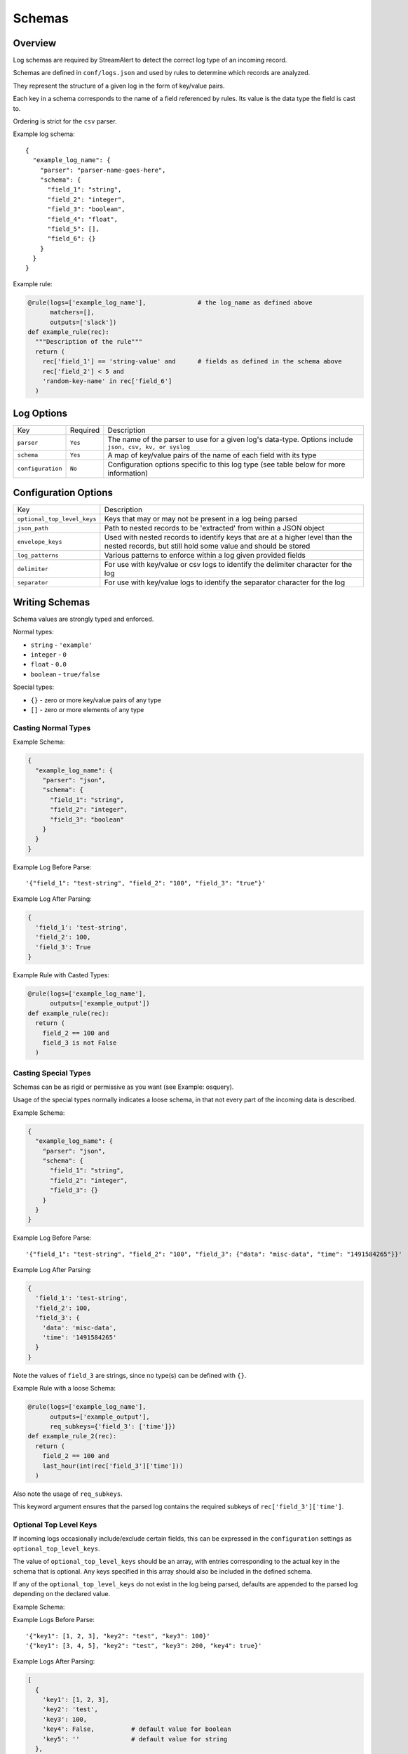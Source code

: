 Schemas
=======

Overview
--------

Log schemas are required by StreamAlert to detect the correct log type of an incoming record.

Schemas are defined in ``conf/logs.json`` and used by rules to determine which records are analyzed.

They represent the structure of a given log in the form of key/value pairs.

Each key in a schema corresponds to the name of a field referenced by rules.  Its value is the data type the field is cast to.

Ordering is strict for the ``csv`` parser.

Example log schema::

  {
    "example_log_name": {
      "parser": "parser-name-goes-here",
      "schema": {
        "field_1": "string",
        "field_2": "integer",
        "field_3": "boolean",
        "field_4": "float",
        "field_5": [],
        "field_6": {}
      }
    }
  }

Example rule:

.. code-block:: python

  @rule(logs=['example_log_name'],              # the log_name as defined above
        matchers=[],
        outputs=['slack'])
  def example_rule(rec):
    """Description of the rule"""
    return (
      rec['field_1'] == 'string-value' and      # fields as defined in the schema above
      rec['field_2'] < 5 and
      'random-key-name' in rec['field_6']
    )


Log Options
-----------

=================  =========  ======================
Key                Required   Description
-----------------  ---------  ----------------------
``parser``         ``Yes``    The name of the parser to use for a given log's data-type.   Options include ``json, csv, kv, or syslog``
``schema``         ``Yes``    A map of key/value pairs of the name of each field with its type
``configuration``  ``No``     Configuration options specific to this log type (see table below for more information)
=================  =========  ======================

Configuration Options
---------------------

===========================  ======================
Key                          Description
---------------------------  ----------------------
``optional_top_level_keys``  Keys that may or may not be present in a log being parsed
``json_path``                Path to nested records to be 'extracted' from within a JSON object
``envelope_keys``            Used with nested records to identify keys that are at a higher level than the nested records, but still hold some value and should be stored
``log_patterns``             Various patterns to enforce within a log given provided fields
``delimiter``                For use with key/value or csv logs to identify the delimiter character for the log
``separator``                For use with key/value logs to identify the separator character for the log
===========================  ======================


Writing Schemas
---------------
Schema values are strongly typed and enforced.

Normal types:

* ``string`` - ``'example'``
* ``integer`` - ``0``
* ``float`` - ``0.0``
* ``boolean`` - ``true/false``

Special types:

* ``{}`` - zero or more key/value pairs of any type
* ``[]`` - zero or more elements of any type

Casting Normal Types
~~~~~~~~~~~~~~~~~~~~

Example Schema:

.. code-block:: json

  {
    "example_log_name": {
      "parser": "json",
      "schema": {
        "field_1": "string",
        "field_2": "integer",
        "field_3": "boolean"
      }
    }
  }

Example Log Before Parse::

  '{"field_1": "test-string", "field_2": "100", "field_3": "true"}'

Example Log After Parsing:

.. code-block:: python

  {
    'field_1': 'test-string',
    'field_2': 100,
    'field_3': True
  }

Example Rule with Casted Types:

.. code-block:: python

  @rule(logs=['example_log_name'],
        outputs=['example_output'])
  def example_rule(rec):
    return (
      field_2 == 100 and
      field_3 is not False
    )

Casting Special Types
~~~~~~~~~~~~~~~~~~~~~

Schemas can be as rigid or permissive as you want (see Example: osquery).

Usage of the special types normally indicates a loose schema, in that not every part of the incoming data is described.

Example Schema:

.. code-block:: json

  {
    "example_log_name": {
      "parser": "json",
      "schema": {
        "field_1": "string",
        "field_2": "integer",
        "field_3": {}
      }
    }
  }

Example Log Before Parse::

  '{"field_1": "test-string", "field_2": "100", "field_3": {"data": "misc-data", "time": "1491584265"}}'

Example Log After Parsing:

.. code-block:: python

  {
    'field_1': 'test-string',
    'field_2': 100,
    'field_3': {
      'data': 'misc-data',
      'time': '1491584265'
    }
  }

Note the values of ``field_3`` are strings, since no type(s) can be defined with ``{}``.

Example Rule with a loose Schema:

.. code-block:: python

  @rule(logs=['example_log_name'],
        outputs=['example_output'],
        req_subkeys={'field_3': ['time']})
  def example_rule_2(rec):
    return (
      field_2 == 100 and
      last_hour(int(rec['field_3']['time']))
    )

Also note the usage of ``req_subkeys``.

This keyword argument ensures that the parsed log contains the required subkeys of ``rec['field_3']['time']``.

Optional Top Level Keys
~~~~~~~~~~~~~~~~~~~~~~~

If incoming logs occasionally include/exclude certain fields, this can be expressed in the ``configuration`` settings as ``optional_top_level_keys``.

The value of ``optional_top_level_keys`` should be an array, with entries corresponding to the actual key in the schema that is optional. Any keys specified in this array should also be included in the defined schema.

If any of the ``optional_top_level_keys`` do not exist in the log being parsed, defaults are appended to the parsed log depending on the declared value.

Example Schema:

.. code-block: json
  {
    "test_log_type_json": {
      "parser": "json",
      "schema": {
        "key1": [],
        "key2": "string",
        "key3": "integer"
        "key4": "boolean",
        "key5": "string"
      },
      "configuration": {
        "optional_top_level_keys": [
          "key4",
          "key5"
        ]
      }
    }
  }

Example Logs Before Parse::

  '{"key1": [1, 2, 3], "key2": "test", "key3": 100}'
  '{"key1": [3, 4, 5], "key2": "test", "key3": 200, "key4": true}'

Example Logs After Parsing:

.. code-block:: python

  [
    {
      'key1': [1, 2, 3],
      'key2': 'test',
      'key3': 100,
      'key4': False,          # default value for boolean
      'key5': ''              # default value for string
    },
    {
      'key1': [3, 4, 5],
      'key2': 'test',
      'key3': 200,
      'key4': True,           # default is overridden by parsed log
      'key5': ''              # default value for string
    }
  ]


JSON Parsing
------------

Options
~~~~~~~

.. code-block:: json

  {
    "log_name": {
      "parser": "json",
      "schema": {
        "field": "type",
        "field...": "type..."
      },
      "configuration": {
        "json_path": "jsonpath expression",
        "envelope_keys": {
          "field": "type",
          "field...": "type..."
        }
      }
    }
  }

.. note:: Options related to nested JSON are defined within ``configuration``. The ``json_path`` key should hold the JSON path to the records, while ``envelope_keys`` is utilized to capture keys in the root of our nested structure.

Nested JSON
~~~~~~~~~~~

Normally, a log contains all fields to be parsed at the top level:

.. code-block:: json

  {
    "example": 1,
    "host": "myhostname.domain.com",
    "time": "10:00 AM"
  }

In some cases, the fields to be parsed and analyzed may be nested several layers into the data:

.. code-block:: json

  {
    "logs": {
      "results": [
        {
          "example": 1,
          "host": "jumphost-1.domain.com",
          "time": "11:00 PM"
        },
        {
          "example": 2,
          "host": "jumphost-2.domain.com",
          "time": "12:00 AM"
        }
      ]
    },
    "id": 1431948983198,
    "application": "my-app"
  }

To extract these nested records, use the ``configuration`` option ``json_path``:

.. code-block:: json

  {
    "log_name": {
      "parser": "json",
      "schema": {
        "example": "integer",
        "host": "string",
        "time": "string"
      },
      "configuration": {
        "json_path": "logs.results[*]"
      }
    }
  }

Log Patterns
~~~~~~~~~~~~

Log patterns provide the ability to differentiate log schemas that are identical or very close in nature.

They can be added by using the ``configuration`` option ``log_patterns``.

Log patterns are a collection of key/value pairs where the key is the name of the field, and the value is a list of
expressions the log parser will search for in said field of the log. If *any* of the log patterns listed exists in
a specific field, the parser will consider the data valid.

This feature is especially helpful to reduce false positives, since it provides to ability to only match a schema if
specific values are present in a log.

Wild card log patterns are supported using the ``*`` or ``?`` symbols, as shown below.

Example schema:

.. code-block:: json

  {
    "log_name": {
      "schema": {
        "computer_name": "string",
        "hostname": "string",
        "instance_id": "string",
        "process_id": "string",
        "message": "string",
        "timestamp": "float",
        "type": "string"
      },
      "parser": "json",
      "configuration": {
        "log_patterns": {
          "type": [
            "*bad.log.type*"
          ]
        }
      }
    }
  }

Example logs:

.. code-block:: json

  {
    "computer_name": "test-server-name",
    "hostname": "okay_host",
    "instance_id": "95909",
    "process_id": "82571",
    "message": "this is not important info",
    "timestamp": "1427381694.88",
    "type": "good.log.type.value"
  }
.. note:: The above schema will **not** match the configuration above.

.. code-block:: json

  {
    "computer_name": "fake-server-name",
    "hostname": "bad_host",
    "instance_id": "589891",
    "process_id": "72491",
    "message": "this is super important info",
    "timestamp": "1486943917.12",
    "type": "bad.log.type.value"
  }
.. note:: The above schema **will** match the configuration above.

Envelope Keys
~~~~~~~~~~~~~

Continuing with the above example, if the ``id`` and ``application`` keys in the root of the log are needed for analysis, they can be added by using the ``configuration`` option ``envelope_keys``:

.. code-block:: json

  {
    "log_name": {
      "parser": "json",
      "schema": {
        "example": "integer",
        "host": "string",
        "time": "string"
      },
      "configuration": {
        "json_path": "logs.results[*]",
        "envelope_keys": {
          "id": "integer",
          "application": "string"
        }
      }
    }
  }

The resultant parsed records:

.. code-block:: json

  [
    {
      "example": 1,
      "host": "jumphost-1.domain.com",
      "time": "11:00 PM",
      "streamalert:envelope_keys": {
        "id": 1431948983198,
        "application": "my-app"
      }
    },
    {
      "example": 2,
      "host": "jumphost-2.domain.com",
      "time": "12:00 AM",
      "streamalert:envelope_keys": {
        "id": 1431948983198,
        "application": "my-app"
      }
    }
  ]

CSV Parsing
-----------

Options
~~~~~~~

.. code-block:: json

  {
    "csv_log_name": {
      "parser": "csv",
      "schema": {
        "field": "type",
        "field...": "type..."
      },
      "configuration": {
        "delimiter": ","
      }
    }
  }

.. note:: A custom delimiter is specified within ``configuration`` above.

By default, the ``csv`` parser will use ``,`` as the delimiter.

The ``configuration`` setting is optional.

Ordering of the fields within ``schema`` is strict.

Nested CSV
~~~~~~~~~~

Some CSV logs have nested fields.

Example logs::

  "1485729127","john_adams","memcache,us-east1"
  "1485729127","john_adams","mysqldb,us-west1"


You can support this with a schema similar to the following:

.. code-block:: json

  {
    "example_csv_with_nesting": {
      "parser": "csv",
      "schema": {
        "time": "integer",
        "user": "string",
        "message": {
          "role": "string",
          "region": "string"
        }
      }
    }
  }

KV Parsing
----------

Options
~~~~~~~

.. code-block:: json

  {
    "kv_log_name": {
      "parser": "kv",
      "schema": {
        "field": "type",
        "field...": "type..."
      },
      "configuration": {
        "delimiter": " ",
        "separator": "="
      }
    }
  }

.. note:: The ``delimiter`` and ``separator`` keys within ``configuration`` indicate the values to use for delimiter and field separator, respectively.

By default, the ``kv`` parser will use a single space as the delimiter and ``=`` as the field separator.

The ``configuration`` setting is optional.

Example schema:

.. code-block:: json

  {
    "example_kv_log_type": {
      "parser": "kv",
      "schema": {
        "time": "integer",
        "user": "string",
        "result": "string"
      }
    }
  }

Example log::

  "time=1039395819 user=bob result=pass"

Syslog Parsing
--------------

Options
~~~~~~~

.. code-block:: json

  {
    "syslog_log_name": {
      "parser": "syslog",
      "schema": {
        "timestamp": "string",
        "host": "string",
        "application": "string",
        "message": "string"
      }
    }
  }

The ``syslog`` parser has no ``configuration`` options.

The schema is also static for this parser because of the regex used to parse records.

Log Format
~~~~~~~~~~

The ``syslog`` parser matches events with the following format::

  timestamp(Month DD HH:MM:SS) host application: message

Example logs::

  Jan 10 19:35:33 vagrant-ubuntu-trusty-64 sudo: session opened for root
  Jan 10 19:35:13 vagrant-ubuntu-precise-32 ssh[13941]: login for user

More Examples
-------------

For a list of schema examples, see `Schema Examples <conf-schemas-examples.html>`_
